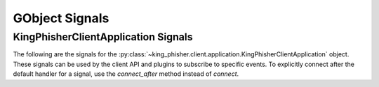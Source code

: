 GObject Signals
===============

.. _gobject-signals-application-label:

KingPhisherClientApplication Signals
------------------------------------

The following are the signals for the
:py:class:`~king_phisher.client.application.KingPhisherClientApplication`
object. These signals can be used by the client API and plugins to subscribe to
specific events. To explicitly connect after the default handler for a signal,
use the *connect_after* method instead of *connect*.

.. py:function:: campaign-changed(campaign_id)

   This signal is emitted when campaign attributes are changed. Subscribers to
   this signal can use it to update and refresh information for the modified
   campaign.

   :signal flags: ``SIGNAL_RUN_FIRST``
   :param str campaign_id: The ID of the campaign whose information was changed.

.. py:function:: campaign-created(campaign_id)

   This signal is emitted after the user creates a new campaign id. Subscribers
   to this signal can use it to conduct an action after a new campaign id is created.

   :signal flags: ``SIGNAL_RUN_FIRST``
   :param str campaign_id: The ID of the new campaign.

.. py:function:: campaign-delete(campaign_id)

   This signal is emitted when the user deletes a campaign. Subscribers
   to this signal can use it to conduct an action after the campaign is deleted.

   :signal flags: ``SIGNAL_ACTION | SIGNAL_RUN_LAST``
   :param str campaign_id: The ID of the campaign.

.. py:function:: campaign-set(campaign_id)

   This signal is emitted when the user sets the current campaign. Subscribers
   to this signal can use it to update and refresh information for the current
   campaign.

   :signal flags: ``SIGNAL_RUN_FIRST``
   :param str campaign_id: The ID of the campaign.

.. py:function:: config-load(load_defaults)

   This signal is emitted when the client configuration is loaded from disk. This
   loads all of the clients settings used within the GUI.

   :signal flags: ``SIGNAL_ACTION | SIGNAL_RUN_LAST``
   :param bool load_defaults: Load missing options from the template configuration file.

.. py:function:: config-save()

   This signal is emitted when the client configuration is written to disk. This
   saves all of the settings used within the GUI so they can be restored at a
   later point in time.

   :signal flags: ``SIGNAL_ACTION | SIGNAL_RUN_LAST``

.. py:function:: credential-delete(row_ids)

   This signal is emitted when the user deletes a credential entry. Subscribers
   to this signal can use it to conduct an action an entry is deleted.

   :signal flags: ``SIGNAL_ACTION | SIGNAL_RUN_LAST``
   :param list row_ids: The row IDs that are to be deleted.

.. py:function:: exit()

   This signal is emitted when the client is exiting. Subscribers can use it as
   a chance to clean up and save any remaining data. It is emitted before the
   client is disconnected from the server. At this point the exit operation can
   not be cancelled.

   :signal flags: ``SIGNAL_ACTION | SIGNAL_RUN_LAST``

.. py:function:: exit-confirm()

   This signal is emitted when the client has requested that the application
   exit. Subscribers to this signal can use it as a chance to display a warning
   dialog and cancel the operation.

   :signal flags: ``SIGNAL_ACTION | SIGNAL_RUN_LAST``

.. py:function:: message-delete(row_ids)

   This signal is emitted when the user deletes a message entry. Subscribers
   to this signal can use it to conduct an action an entry is deleted.

   :signal flags: ``SIGNAL_ACTION | SIGNAL_RUN_LAST``
   :param list row_ids: The row IDs that are to be deleted.

.. py:function:: message-sent(target_uid, target_email)

   This signal is emitted when the user sends a message. Subscribers
   to this signal can use it to conduct an action after the message is sent,
   and the information saved to the database.

   :signal flags: ``SIGNAL_RUN_FIRST``
   :param str target_uid: Message uid that was sent.
   :param str target_email: Email address associated with the sent message.

.. py:function:: reload-css-style()

   This signal is emitted to reload the style resources of the King Phisher
   client.

   :signal flags: ``SIGNAL_ACTION | SIGNAL_RUN_LAST``

.. py:function:: rpc-cache-clear()

   This signal is emitted to clear the RPC objects cached information.
   Subsequent invocations of RPC cache enabled methods will return fresh
   information from the server.

   :signal flags: ``SIGNAL_ACTION | SIGNAL_RUN_LAST``

.. py:function:: server-connected()

   This signal is emitted when the client has connected to the King Phisher
   server. The default handler sets the initial campaign optionally prompting
   the user to select one if one has not already been selected.

   :signal flags: ``SIGNAL_RUN_FIRST``

.. py:function:: server-disconnected()

   This signal is emitted when the client has disconnected from the King Phisher
   server.

   :signal flags: ``SIGNAL_RUN_FIRST``

.. py:function:: sftp-client-start()

   This signal is emitted when the client starts sftp client from within
   King Phisher. Subscribers can conduct an action prior to the default option
   being ran from the client configuration.

   :signal flags: ``SIGNAL_ACTION | SIGNAL_RUN_LAST``

.. py:function:: visit-delete(row_ids)

   This signal is emitted when the user deletes a visit entry. Subscribers
   to this signal can use it to conduct an action an entry is deleted.

   :signal flags: ``SIGNAL_ACTION | SIGNAL_RUN_LAST``
   :param list row_ids: The row IDs that are to be deleted.
